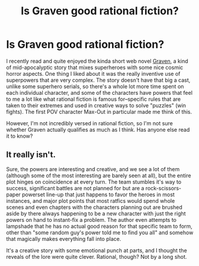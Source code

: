 #+TITLE: Is Graven good rational fiction?

* Is Graven good rational fiction?
:PROPERTIES:
:Author: Thedude3445
:Score: 20
:DateUnix: 1572397005.0
:DateShort: 2019-Oct-30
:END:
I recently read and quite enjoyed the kinda short web novel [[https://www.royalroad.com/fiction/24066/graven][Graven]], a kind of mid-apocalyptic story that mixes superheroes with some nice cosmic horror aspects. One thing I liked about it was the really inventive use of superpowers that are very complex. The story doesn't have that big a cast, unlike some superhero serials, so there's a whole lot more time spent on each individual character, and some of the characters have powers that feel to me a lot like what rational fiction is famous for--specific rules that are taken to their extremes and used in creative ways to solve "puzzles" (win fights). The first POV character Max-Out in particular made me think of this.

However, I'm not incredibly versed in rational fiction, so I'm not sure whether Graven actually qualifies as much as I think. Has anyone else read it to know?


** It really isn't.

Sure, the powers are interesting and creative, and we see a lot of them (although some of the most interesting are barely seen at all), but the entire plot hinges on coincidence at every turn. The team stumbles it's way to success, significant battles are not planned for but are a rock-scissors-paper powerset line-up that just happens to favor the heroes in most instances, and major plot points that most ratfics would spend whole scenes and even chapters with the characters planning out are brushed aside by there always happening to be a new character with just the right powers on hand to instant-fix a problem. The author even attempts to lampshade that he has no actual good reason for that specific team to form, other than "some random guy's power told me to find you all" and somehow that magically makes everything fall into place.

It's a creative story with some emotional punch at parts, and I thought the reveals of the lore were quite clever. Rational, though? Not by a long shot.
:PROPERTIES:
:Author: IratuSuzanno
:Score: 23
:DateUnix: 1572409143.0
:DateShort: 2019-Oct-30
:END:
